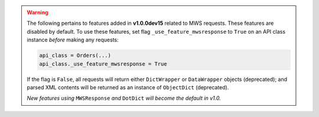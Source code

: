 .. warning:: The following pertains to features added in **v1.0.0dev15** related to MWS requests.
   These features are disabled by default. To use these features, set flag ``_use_feature_mwsresponse`` to ``True``
   on an API class instance *before* making any requests:

   .. code-block:: python

      api_class = Orders(...)
      api_class._use_feature_mwsresponse = True

   If the flag is ``False``, all requests will return either ``DictWrapper`` or ``DataWrapper`` objects (deprecated);
   and parsed XML contents will be returned as an instance of ``ObjectDict`` (deprecated).

   *New features using* ``MWSResponse`` *and* ``DotDict`` *will become the default in v1.0.*
